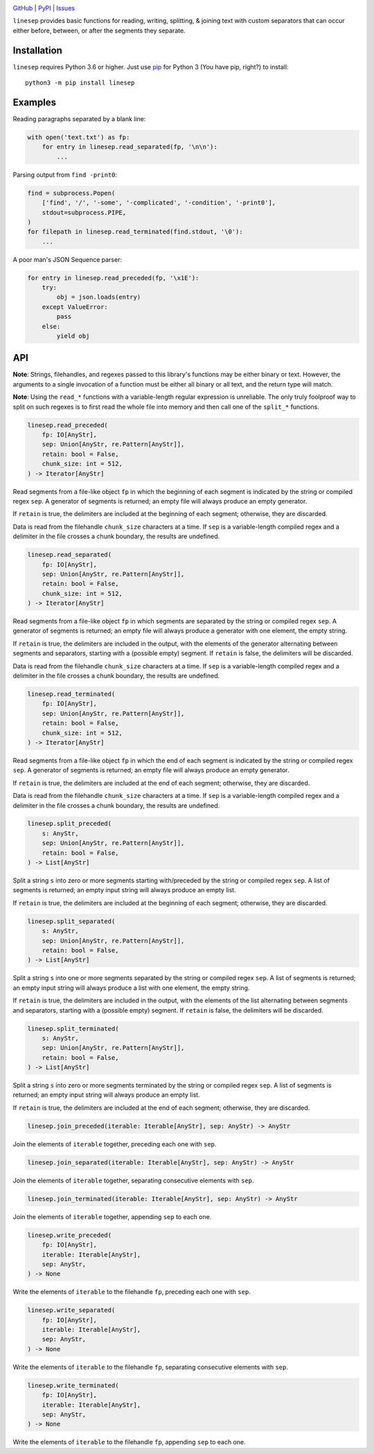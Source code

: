 .. image:: http://www.repostatus.org/badges/latest/wip.svg
    :target: http://www.repostatus.org/#wip
    :alt: Project Status: WIP – Initial development is in progress, but there
          has not yet been a stable, usable release suitable for the public.

.. image:: https://github.com/jwodder/linesep/workflows/Test/badge.svg?branch=master
    :target: https://github.com/jwodder/linesep/actions?workflow=Test
    :alt: CI Status

.. image:: https://codecov.io/gh/jwodder/linesep/branch/master/graph/badge.svg
    :target: https://codecov.io/gh/jwodder/linesep

.. image:: https://img.shields.io/pypi/pyversions/linesep.svg
    :target: https://pypi.org/project/linesep

.. image:: https://img.shields.io/github/license/jwodder/linesep.svg
    :target: https://opensource.org/licenses/MIT
    :alt: MIT License

`GitHub <https://github.com/jwodder/linesep>`_
| `PyPI <https://pypi.org/project/linesep>`_
| `Issues <https://github.com/jwodder/linesep/issues>`_

``linesep`` provides basic functions for reading, writing, splitting, & joining
text with custom separators that can occur either before, between, or after the
segments they separate.

Installation
============
``linesep`` requires Python 3.6 or higher.  Just use `pip
<https://pip.pypa.io>`_ for Python 3 (You have pip, right?) to install::

    python3 -m pip install linesep


Examples
========

Reading paragraphs separated by a blank line:

.. code:: python

    with open('text.txt') as fp:
        for entry in linesep.read_separated(fp, '\n\n'):
            ...

Parsing output from ``find -print0``:

.. code:: python

    find = subprocess.Popen(
        ['find', '/', '-some', '-complicated', '-condition', '-print0'],
        stdout=subprocess.PIPE,
    )
    for filepath in linesep.read_terminated(find.stdout, '\0'):
        ...

A poor man's JSON Sequence parser:

.. code:: python

    for entry in linesep.read_preceded(fp, '\x1E'):
        try:
            obj = json.loads(entry)
        except ValueError:
            pass
        else:
            yield obj


API
===

**Note**: Strings, filehandles, and regexes passed to this library's functions
may be either binary or text.  However, the arguments to a single invocation of
a function must be either all binary or all text, and the return type will
match.

**Note**: Using the ``read_*`` functions with a variable-length regular
expression is unreliable.  The only truly foolproof way to split on such
regexes is to first read the whole file into memory and then call one of the
``split_*`` functions.

.. code:: python

    linesep.read_preceded(
        fp: IO[AnyStr],
        sep: Union[AnyStr, re.Pattern[AnyStr]],
        retain: bool = False,
        chunk_size: int = 512,
    ) -> Iterator[AnyStr]

Read segments from a file-like object ``fp`` in which the beginning of each
segment is indicated by the string or compiled regex ``sep``.  A generator of
segments is returned; an empty file will always produce an empty generator.

If ``retain`` is true, the delimiters are included at the beginning of each
segment; otherwise, they are discarded.

Data is read from the filehandle ``chunk_size`` characters at a time.  If
``sep`` is a variable-length compiled regex and a delimiter in the file crosses
a chunk boundary, the results are undefined.

.. code:: python

    linesep.read_separated(
        fp: IO[AnyStr],
        sep: Union[AnyStr, re.Pattern[AnyStr]],
        retain: bool = False,
        chunk_size: int = 512,
    ) -> Iterator[AnyStr]

Read segments from a file-like object ``fp`` in which segments are separated by
the string or compiled regex ``sep``.  A generator of segments is returned; an
empty file will always produce a generator with one element, the empty string.

If ``retain`` is true, the delimiters are included in the output, with the
elements of the generator alternating between segments and separators, starting
with a (possible empty) segment.  If ``retain`` is false, the delimiters will
be discarded.

Data is read from the filehandle ``chunk_size`` characters at a time.  If
``sep`` is a variable-length compiled regex and a delimiter in the file crosses
a chunk boundary, the results are undefined.

.. code:: python

    linesep.read_terminated(
        fp: IO[AnyStr],
        sep: Union[AnyStr, re.Pattern[AnyStr]],
        retain: bool = False,
        chunk_size: int = 512,
    ) -> Iterator[AnyStr]

Read segments from a file-like object ``fp`` in which the end of each segment
is indicated by the string or compiled regex ``sep``.  A generator of segments
is returned; an empty file will always produce an empty generator.

If ``retain`` is true, the delimiters are included at the end of each segment;
otherwise, they are discarded.

Data is read from the filehandle ``chunk_size`` characters at a time.  If
``sep`` is a variable-length compiled regex and a delimiter in the file crosses
a chunk boundary, the results are undefined.

.. code:: python

    linesep.split_preceded(
        s: AnyStr,
        sep: Union[AnyStr, re.Pattern[AnyStr]],
        retain: bool = False,
    ) -> List[AnyStr]

Split a string ``s`` into zero or more segments starting with/preceded by the
string or compiled regex ``sep``.  A list of segments is returned; an empty
input string will always produce an empty list.

If ``retain`` is true, the delimiters are included at the beginning of each
segment; otherwise, they are discarded.

.. code:: python

    linesep.split_separated(
        s: AnyStr,
        sep: Union[AnyStr, re.Pattern[AnyStr]],
        retain: bool = False,
    ) -> List[AnyStr]

Split a string ``s`` into one or more segments separated by the string or
compiled regex ``sep``.  A list of segments is returned; an empty input string
will always produce a list with one element, the empty string.

If ``retain`` is true, the delimiters are included in the output, with the
elements of the list alternating between segments and separators, starting
with a (possible empty) segment.  If ``retain`` is false, the delimiters will
be discarded.

.. code:: python

    linesep.split_terminated(
        s: AnyStr,
        sep: Union[AnyStr, re.Pattern[AnyStr]],
        retain: bool = False,
    ) -> List[AnyStr]

Split a string ``s`` into zero or more segments terminated by the string or
compiled regex ``sep``.  A list of segments is returned; an empty input string
will always produce an empty list.

If ``retain`` is true, the delimiters are included at the end of each segment;
otherwise, they are discarded.

.. code:: python

    linesep.join_preceded(iterable: Iterable[AnyStr], sep: AnyStr) -> AnyStr

Join the elements of ``iterable`` together, preceding each one with ``sep``.

.. code:: python

    linesep.join_separated(iterable: Iterable[AnyStr], sep: AnyStr) -> AnyStr

Join the elements of ``iterable`` together, separating consecutive elements
with ``sep``.

.. code:: python

    linesep.join_terminated(iterable: Iterable[AnyStr], sep: AnyStr) -> AnyStr

Join the elements of ``iterable`` together, appending ``sep`` to each one.

.. code:: python

    linesep.write_preceded(
        fp: IO[AnyStr],
        iterable: Iterable[AnyStr],
        sep: AnyStr,
    ) -> None

Write the elements of ``iterable`` to the filehandle ``fp``, preceding each one
with ``sep``.

.. code:: python

    linesep.write_separated(
        fp: IO[AnyStr],
        iterable: Iterable[AnyStr],
        sep: AnyStr,
    ) -> None

Write the elements of ``iterable`` to the filehandle ``fp``, separating
consecutive elements with ``sep``.

.. code:: python

    linesep.write_terminated(
        fp: IO[AnyStr],
        iterable: Iterable[AnyStr],
        sep: AnyStr,
    ) -> None

Write the elements of ``iterable`` to the filehandle ``fp``, appending ``sep``
to each one.
